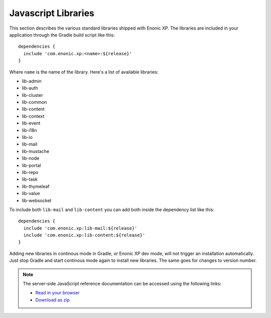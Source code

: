 .. _js-libraries:

Javascript Libraries
====================

This section describes the various standard libraries shipped with Enonic XP. The libraries are
included in your application through the Gradle build script like this::

  dependencies {
    include 'com.enonic.xp:<name>:${release}'
  }

Where ``name`` is the name of the library. Here's a list of available libraries:

* lib-admin
* lib-auth
* lib-cluster
* lib-common
* lib-content
* lib-context
* lib-event
* lib-i18n
* lib-io
* lib-mail
* lib-mustache
* lib-node
* lib-portal
* lib-repo
* lib-task
* lib-thymeleaf
* lib-value
* lib-websocket

To include both ``lib-mail`` and ``lib-content`` you can add both inside the
dependency list like this::

  dependencies {
    include 'com.enonic.xp:lib-mail:${release}'
    include 'com.enonic.xp:lib-content:${release}'
  }

Adding new libraries in continous mode in Gradle, or Enonic XP dev mode, will not trigger an installation automatically. Just stop Gradle and start continous mode again to install new libraries. The same goes for changes to version number.

.. note::

  The server-side JavaScript reference documentation can be accessed using
  the following links:

  * `Read in your browser`_
  * `Download as zip`_

.. _Download as zip: http://repo.enonic.com/public/com/enonic/xp/docs/${release}/docs-${release}-libdoc.zip
.. _Read in your browser: http://repo.enonic.com/public/com/enonic/xp/docs/${release}/docs-${release}-libdoc.zip!/index.html
